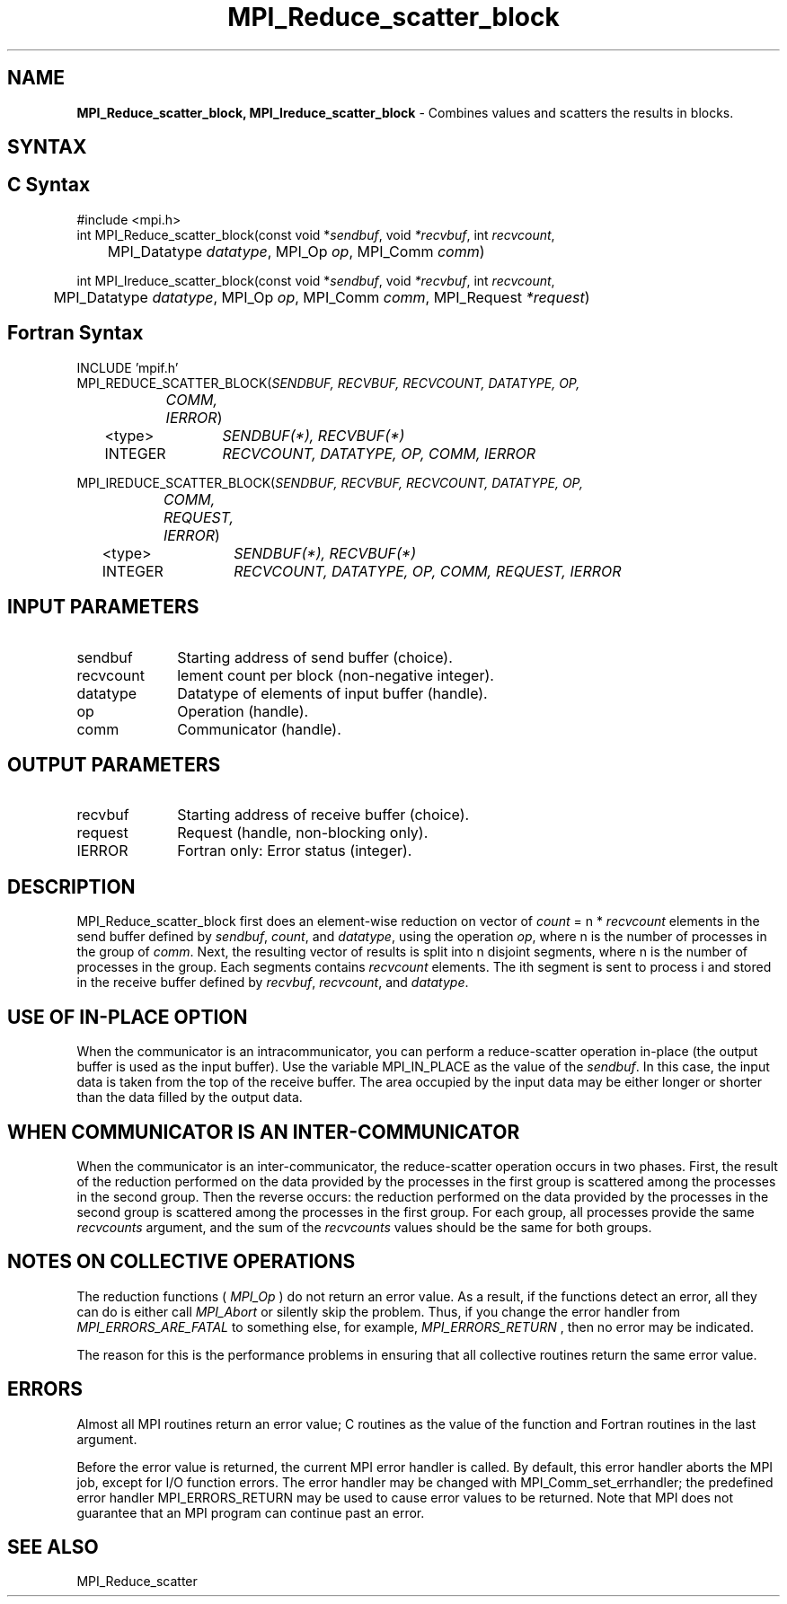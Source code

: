 .\" -*- nroff -*-
.\" Copyright 2013 Los Alamos National Security, LLC. All rights reserved.
.\" Copyright 2010 Cisco Systems, Inc.  All rights reserved.
.\" Copyright 2006-2008 Sun Microsystems, Inc.
.\" Copyright (c) 1996 Thinking Machines Corporation
.\" $COPYRIGHT$
.TH MPI_Reduce_scatter_block 3 "Dec 19, 2016" "1.10.5" "Open MPI"
.SH NAME
\fBMPI_Reduce_scatter_block, MPI_Ireduce_scatter_block\fP \- Combines values and scatters the results in blocks.

.SH SYNTAX
.ft R
.SH C Syntax
.nf
#include <mpi.h>
int MPI_Reduce_scatter_block(const void *\fIsendbuf\fP, void\fI *recvbuf\fP, int\fI recvcount\fP,
	MPI_Datatype\fI datatype\fP, MPI_Op\fI op\fP, MPI_Comm\fI comm\fP)

int MPI_Ireduce_scatter_block(const void *\fIsendbuf\fP, void\fI *recvbuf\fP, int\fI recvcount\fP,
	MPI_Datatype\fI datatype\fP, MPI_Op\fI op\fP, MPI_Comm\fI comm\fP, MPI_Request \fI*request\fP)

.fi
.SH Fortran Syntax
.nf
INCLUDE 'mpif.h'
MPI_REDUCE_SCATTER_BLOCK(\fISENDBUF, RECVBUF, RECVCOUNT, DATATYPE, OP,
		COMM, IERROR\fP)
	<type>	\fISENDBUF(*), RECVBUF(*)\fP
	INTEGER	\fIRECVCOUNT, DATATYPE, OP, COMM, IERROR \fP

MPI_IREDUCE_SCATTER_BLOCK(\fISENDBUF, RECVBUF, RECVCOUNT, DATATYPE, OP,
		COMM, REQUEST, IERROR\fP)
	<type>	\fISENDBUF(*), RECVBUF(*)\fP
	INTEGER	\fIRECVCOUNT, DATATYPE, OP, COMM, REQUEST, IERROR \fP

.fi
.SH INPUT PARAMETERS
.ft R
.TP 1i
sendbuf
Starting address of send buffer (choice).
.TP 1i
recvcount
lement count per block (non-negative integer).
.TP 1i
datatype
Datatype of elements of input buffer (handle).
.TP 1i
op
Operation (handle).
.TP 1i
comm
Communicator (handle).

.SH OUTPUT PARAMETERS
.ft R
.TP 1i
recvbuf
Starting address of receive buffer (choice).
.TP 1i
request
Request (handle, non-blocking only).
.ft R
.TP 1i
IERROR
Fortran only: Error status (integer).

.SH DESCRIPTION
.ft R

MPI_Reduce_scatter_block first does an element-wise reduction on vector of \fIcount\fP\
 =\ n * \fIrecvcount\fP elements in the send buffer defined by \fIsendbuf\fP, \fIcount\fP, and
\fIdatatype\fP, using the operation \fIop\fP, where n is the number of
processes in the group of \fIcomm\fP. Next, the resulting vector of results is split into n disjoint
segments, where n is the number of processes in the group. Each segments contains \fIrecvcount\fP
elements. The ith segment is sent to process i and stored in the receive buffer defined by
\fIrecvbuf\fP, \fIrecvcount\fP, and \fIdatatype\fP.


.SH USE OF IN-PLACE OPTION
When the communicator is an intracommunicator, you can perform a reduce-scatter operation in-place (the output buffer is used as the input buffer).  Use the variable MPI_IN_PLACE as the value of the \fIsendbuf\fR.  In this case, the input data is taken from the top of the receive buffer.  The area occupied by the input data may be either longer or shorter than the data filled by the output data.
.sp
.SH WHEN COMMUNICATOR IS AN INTER-COMMUNICATOR
.sp
When the communicator is an inter-communicator, the reduce-scatter operation occurs in two phases.  First, the result of the reduction performed on the data provided by the processes in the first group is scattered among the processes in the second group.  Then the reverse occurs: the reduction performed on the data provided by the processes in the second group is scattered among the processes in the first group.  For each group, all processes provide the same \fIrecvcounts\fR argument, and the sum of the \fIrecvcounts\fR values should be the same for both groups.
.sp
.SH NOTES ON COLLECTIVE OPERATIONS

The reduction functions (
.I MPI_Op
) do not return an error value.  As a result,
if the functions detect an error, all they can do is either call
.I MPI_Abort
or silently skip the problem.  Thus, if you change the error handler from
.I MPI_ERRORS_ARE_FATAL
to something else, for example,
.I MPI_ERRORS_RETURN
,
then no error may be indicated.

The reason for this is the performance problems in ensuring that
all collective routines return the same error value.

.SH ERRORS
Almost all MPI routines return an error value; C routines as the value of the function and Fortran routines in the last argument.
.sp
Before the error value is returned, the current MPI error handler is
called. By default, this error handler aborts the MPI job, except for I/O function errors. The error handler may be changed with MPI_Comm_set_errhandler; the predefined error handler MPI_ERRORS_RETURN may be used to cause error values to be returned. Note that MPI does not guarantee that an MPI program can continue past an error.

.SH SEE ALSO
MPI_Reduce_scatter
